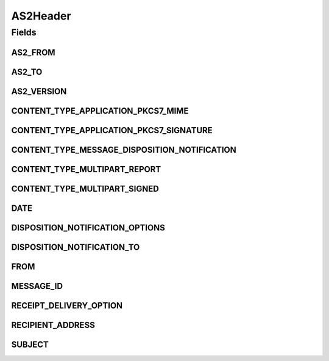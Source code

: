 AS2Header
=========

.. java:package:: hk.hku.cecid.edi.as2.pkg
   :noindex:

.. java:type:: public class AS2Header

   AS2Header represents a set of AS2 message headers.

   :author: Hugo Y. K. Lam

Fields
------
AS2_FROM
^^^^^^^^

.. java:field:: public static final String AS2_FROM
   :outertype: AS2Header

AS2_TO
^^^^^^

.. java:field:: public static final String AS2_TO
   :outertype: AS2Header

AS2_VERSION
^^^^^^^^^^^

.. java:field:: public static final String AS2_VERSION
   :outertype: AS2Header

CONTENT_TYPE_APPLICATION_PKCS7_MIME
^^^^^^^^^^^^^^^^^^^^^^^^^^^^^^^^^^^

.. java:field:: public static final String CONTENT_TYPE_APPLICATION_PKCS7_MIME
   :outertype: AS2Header

CONTENT_TYPE_APPLICATION_PKCS7_SIGNATURE
^^^^^^^^^^^^^^^^^^^^^^^^^^^^^^^^^^^^^^^^

.. java:field:: public static final String CONTENT_TYPE_APPLICATION_PKCS7_SIGNATURE
   :outertype: AS2Header

CONTENT_TYPE_MESSAGE_DISPOSITION_NOTIFICATION
^^^^^^^^^^^^^^^^^^^^^^^^^^^^^^^^^^^^^^^^^^^^^

.. java:field:: public static final String CONTENT_TYPE_MESSAGE_DISPOSITION_NOTIFICATION
   :outertype: AS2Header

CONTENT_TYPE_MULTIPART_REPORT
^^^^^^^^^^^^^^^^^^^^^^^^^^^^^

.. java:field:: public static final String CONTENT_TYPE_MULTIPART_REPORT
   :outertype: AS2Header

CONTENT_TYPE_MULTIPART_SIGNED
^^^^^^^^^^^^^^^^^^^^^^^^^^^^^

.. java:field:: public static final String CONTENT_TYPE_MULTIPART_SIGNED
   :outertype: AS2Header

DATE
^^^^

.. java:field:: public static final String DATE
   :outertype: AS2Header

DISPOSITION_NOTIFICATION_OPTIONS
^^^^^^^^^^^^^^^^^^^^^^^^^^^^^^^^

.. java:field:: public static final String DISPOSITION_NOTIFICATION_OPTIONS
   :outertype: AS2Header

DISPOSITION_NOTIFICATION_TO
^^^^^^^^^^^^^^^^^^^^^^^^^^^

.. java:field:: public static final String DISPOSITION_NOTIFICATION_TO
   :outertype: AS2Header

FROM
^^^^

.. java:field:: public static final String FROM
   :outertype: AS2Header

MESSAGE_ID
^^^^^^^^^^

.. java:field:: public static final String MESSAGE_ID
   :outertype: AS2Header

RECEIPT_DELIVERY_OPTION
^^^^^^^^^^^^^^^^^^^^^^^

.. java:field:: public static final String RECEIPT_DELIVERY_OPTION
   :outertype: AS2Header

RECIPIENT_ADDRESS
^^^^^^^^^^^^^^^^^

.. java:field:: public static final String RECIPIENT_ADDRESS
   :outertype: AS2Header

SUBJECT
^^^^^^^

.. java:field:: public static final String SUBJECT
   :outertype: AS2Header

